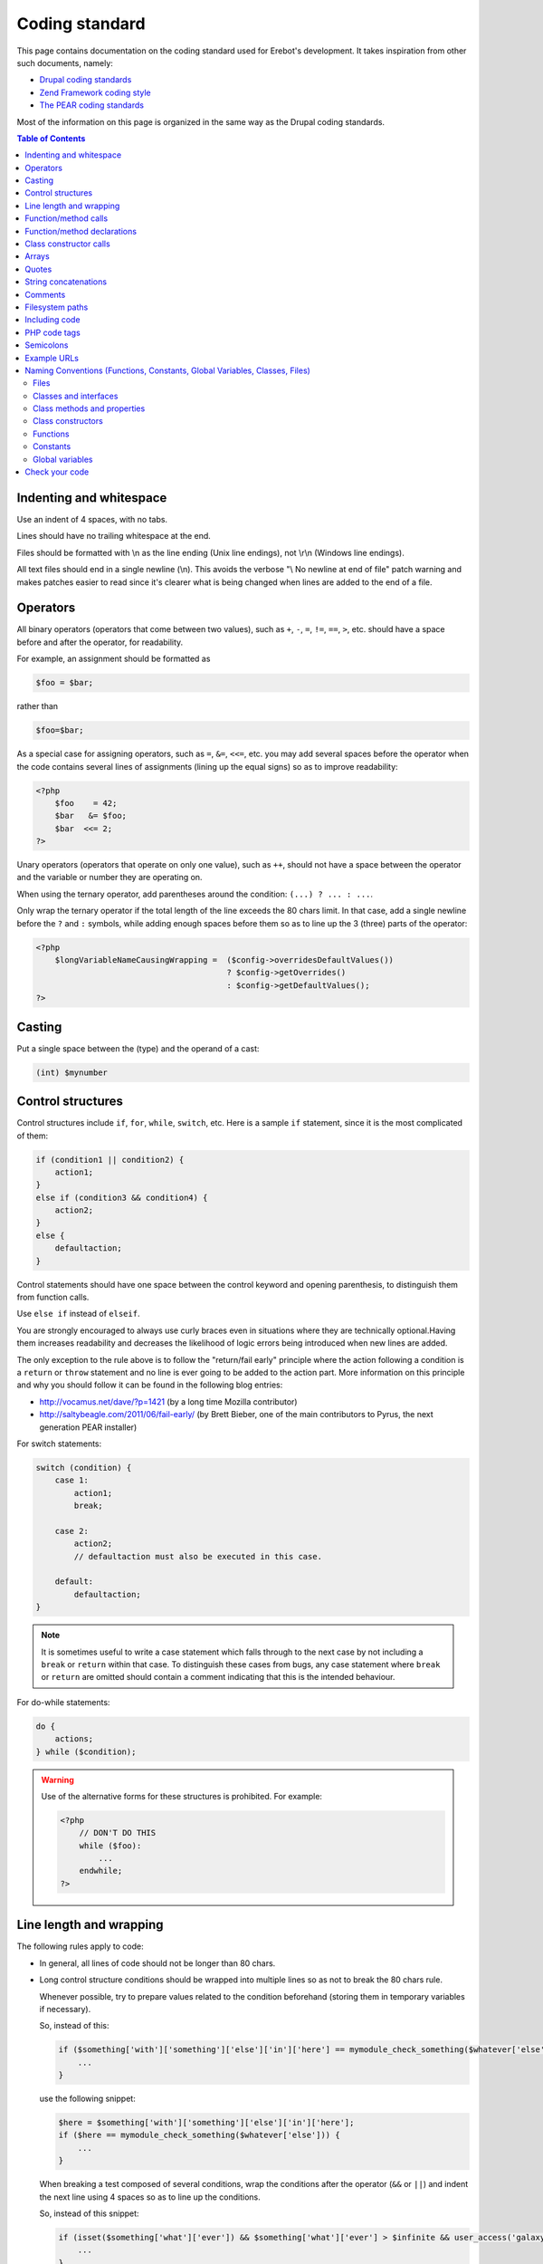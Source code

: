 Coding standard
===============

This page contains documentation on the coding standard used for Erebot's
development. It takes inspiration from other such documents, namely:

-   `Drupal coding standards`_
-   `Zend Framework coding style`_
-   `The PEAR coding standards`_

..  _`Drupal coding standards`:
    http://drupal.org/coding-standards
..  _`Zend Framework coding style`:
    http://framework.zend.com/manual/en/coding-standard.coding-style.html
..  _`The PEAR coding standards`:
    http://pear.php.net/manual/en/standards.php

Most of the information on this page is organized in the same way as the
Drupal coding standards.

..  contents:: Table of Contents
    :local:


Indenting and whitespace
------------------------

Use an indent of 4 spaces, with no tabs.

Lines should have no trailing whitespace at the end.

Files should be formatted with \\n as the line ending (Unix line endings),
not \\r\\n (Windows line endings).

All text files should end in a single newline (\\n). This avoids the verbose
"\\ No newline at end of file" patch warning and makes patches easier to read
since it's clearer what is being changed when lines are added to the end of
a file.


Operators
---------

All binary operators (operators that come between two values),
such as ``+``, ``-``, ``=``, ``!=``, ``==``, ``>``, etc. should have
a space before and after the operator, for readability.

For example, an assignment should be formatted as

..  sourcecode:: inline-php

        $foo = $bar;

rather than

..  sourcecode:: inline-php

        $foo=$bar;

As a special case for assigning operators, such as ``=``, ``&=``, ``<<=``, etc.
you may add several spaces before the operator when the code contains several
lines of assignments (lining up the equal signs) so as to improve readability:

..  sourcecode:: php

    <?php
        $foo    = 42;
        $bar   &= $foo;
        $bar  <<= 2;
    ?>

Unary operators (operators that operate on only one value), such as ``++``,
should not have a space between the operator and the variable or number
they are operating on.

When using the ternary operator, add parentheses around the condition:
``(...) ? ... : ...``.

Only wrap the ternary operator if the total length of the line exceeds
the |cs-chars-limit| chars limit. In that case, add a single newline
before the ``?`` and ``:`` symbols, while adding enough spaces before them
so as to line up the 3 (three) parts of the operator:

..  sourcecode:: php

    <?php
        $longVariableNameCausingWrapping =  ($config->overridesDefaultValues())
                                            ? $config->getOverrides()
                                            : $config->getDefaultValues();
    ?>


Casting
-------

Put a single space between the (type) and the operand of a cast:

..  sourcecode:: inline-php

        (int) $mynumber


Control structures
------------------

Control structures include ``if``, ``for``, ``while``, ``switch``, etc.
Here is a sample ``if`` statement, since it is the most complicated of them:

..  sourcecode:: inline-php

    if (condition1 || condition2) {
        action1;
    }
    else if (condition3 && condition4) {
        action2;
    }
    else {
        defaultaction;
    }

Control statements should have one space between the control keyword
and opening parenthesis, to distinguish them from function calls.

Use ``else if`` instead of ``elseif``.

You are strongly encouraged to always use curly braces even in situations
where they are technically optional.Having them increases readability
and decreases the likelihood of logic errors being introduced
when new lines are added.

The only exception to the rule above is to follow the "return/fail early"
principle where the action following a condition is a ``return`` or ``throw``
statement and no line is ever going to be added to the action part.
More information on this principle and why you should follow it can be found
in the following blog entries:

*   http://vocamus.net/dave/?p=1421 (by a long time Mozilla contributor)
*   http://saltybeagle.com/2011/06/fail-early/ (by Brett Bieber, one of the
    main contributors to Pyrus, the next generation PEAR installer)

For switch statements:

..  sourcecode:: inline-php

    switch (condition) {
        case 1:
            action1;
            break;

        case 2:
            action2;
            // defaultaction must also be executed in this case.

        default:
            defaultaction;
    }

..  note::
    It is sometimes useful to write a case statement which falls through
    to the next case by not including a ``break`` or ``return`` within
    that case. To distinguish these cases from bugs, any case statement
    where ``break`` or ``return`` are omitted should contain a comment
    indicating that this is the intended behaviour.

For do-while statements:

..  sourcecode:: inline-php

    do {
        actions;
    } while ($condition);

..  warning::
    Use of the alternative forms for these structures is prohibited.
    For example:

    ..  sourcecode:: php

        <?php
            // DON'T DO THIS
            while ($foo):
                ...
            endwhile;
        ?>


Line length and wrapping
------------------------

The following rules apply to code:

*   In general, all lines of code should not be longer than |cs-chars-limit|
    chars.

*   Long control structure conditions should be wrapped into multiple lines
    so as not to break the |cs-chars-limit| chars rule.

    Whenever possible, try to prepare values related to the condition
    beforehand (storing them in temporary variables if necessary).

    So, instead of this:

    ..  sourcecode:: inline-php

        if ($something['with']['something']['else']['in']['here'] == mymodule_check_something($whatever['else'])) {
            ...
        }

    use the following snippet:

    ..  sourcecode:: inline-php

        $here = $something['with']['something']['else']['in']['here'];
        if ($here == mymodule_check_something($whatever['else'])) {
            ...
        }

    When breaking a test composed of several conditions, wrap the conditions
    after the operator (``&&`` or ``||``) and indent the next line
    using 4 spaces so as to line up the conditions.

    So, instead of this snippet:

    ..  sourcecode:: inline-php

        if (isset($something['what']['ever']) && $something['what']['ever'] > $infinite && user_access('galaxy')) {
            ...
        }

    use this one:

    ..  sourcecode:: inline-php

        if (isset($something['what']['ever']) &&
            $something['what']['ever'] > $infinite &&
            user_access('galaxy')) {
            ...
        }

*   Control structure conditions should also **NOT** attempt to win the
    *Most Compact Condition In Least Lines Of Code Award™*:

    ..  sourcecode:: inline-php

        // DON'T DO THIS!
        if ((isset($key) && !empty($user->uid) && $key == $user->uid) || (isset($user->cache) ? $user->cache : '') == ip_address() || isset($value) && $value >= time())) {
            ...
        }

    Instead, it is recommended practice to split out and prepare the conditions
    separately, which also permits documenting the underlying reasons for the
    conditions:

    ..  sourcecode:: inline-php

        // Key is only valid if it matches the current user's ID, as otherwise other
        // users could access any user's things.
        $is_valid_user = (isset($key) && !empty($user->uid) && $key == $user->uid);

        // IP must match the cache to prevent session spoofing.
        $is_valid_cache = (isset($user->cache) ? $user->cache == ip_address() : FALSE);

        // Alternatively, if the request query parameter is in the future, then it
        // is always valid, because the galaxy will implode and collapse anyway.
        $is_valid_query = $is_valid_cache || (isset($value) && $value >= time());

        if ($is_valid_user || $is_valid_query) {
          ...
        }

    ..  note::
        This example is still a bit dense. Always consider and decide on your
        own whether people unfamiliar with your code will be able to make sense
        of the logic.


Function/method calls
---------------------

Functions and methods should be called with no spaces between the function name,
the opening parenthesis, and the first parameter; spaces between commas
and each parameter, and no space between the last parameter,
the closing parenthesis, and the semicolon.

Here's an example:

..  sourcecode:: inline-php

    $var = foo($bar, $baz, $qux);

As displayed above, there should be one space on either side of an equals
sign used to assign the return value of a function to a variable
(as documented in the section on `Operators`_).

..  warning::

    Call-time pass-by-reference is strictly prohibited. See the section on
    :ref:`function/method declarations <cs-fn-decl>` for the proper way
    to pass function arguments by-reference.

In the case of a block of related assignments, more space may be inserted
to line up function calls and promote readability:

..  sourcecode:: inline-php

    $short         = foo($bar);
    $longVariable  = foo($baz);

..  warning::

    For methods/functions defined by the core of PHP or any of its extension,
    (that is, anything that isn't userland-define), always respect the case
    given by the PHP manual. Even though PHP is case-insensitive for most
    identifiers, there are recurring propositions about turning it into
    a case-sensitive language for everything. Using the official case
    from the start makes the code forward-compatible if such a change is
    ever made.


..  _`cs-fn-decl`:

Function/method declarations
----------------------------

..  note::

    We recommend that you use classes instead of functions in your code,
    even if it means creating classes containing static methods only.
    The rationale behind this decision being that it avoids global scope
    name pollution.

..  warning::
    Call-time pass-by-reference is strictly prohibited.

Always put the opening curly brace on a new line.

..  sourcecode:: inline-php

    function funstuff_system($field)
    {
        $system["description"] = t("This module inserts funny text into posts randomly.");
        return $system[$field];
    }

Arguments with default values go at the end of the argument list.


Use type-hints whenever possible, but only if the type-hint is ``array``
or **refers to an interface**.

..  sourcecode:: php

    <?php
        // Wrong:
        function make_cat_speak(GarfieldTheCat $cat) {
          print $cat->meow();
        }

        // Correct:
        function make_cat_speak(FelineInterface $cat) {
          print $cat->meow();
        }
    ?>

For classes provided by PHP or one of its extensions (eg. `DOMDocument`_),
consider writing an interface for it and use that as a type-hint.

Using an interface instead of a class name in the type-hint makes it easier
to use a class that provides the same features (the same API) through
a different implementation. This is especially useful when unit testing
the function.

When a function or method's arguments list exceeds the |cs-chars-limit| chars
limit, use a single newline after the opening parentheses, write each argument
on a separate line and put the closing parentheses on a separate line too.
Indent each argument's line by 4 (four) spaces and add extra spaces to line up
the arguments' dollar sign whenever type-hints and/or references are used
In this case, the closing parentheses and the opening curly brace
that follows it should still be on separate lines:

..  sourcecode:: inline-php

    function foobar(
        Foo_Interface                   $foo,
        FooBar_Converter_Interface      $converter,
                                       &$qux
    )
    {
        ...
    }

Last but not least, always attempt to return a meaningful value from a function
if one is appropriate. If no meaningful value exist, consider returning ``NULL``
or an empty array instead of ``FALSE``.

The return value must not be enclosed in parentheses.
This can hinder readability, in addition to breaking code
if a method is later changed to return by reference.

For example:

..  sourcecode:: inline-php

    function send_notificationWRONG(User_Interface $user, $message)
    {
        if (!$user->valid()) {
            // WRONG:   makes it harder to distinguish an invalid user
            //          from a failure while sending the notification.
            return FALSE;
        }

        // WRONG:   will trigger a fatal error if the function
        //          is ever modified to return by reference.
        return (mail($user->getMail(), 'Notification', $message));
    }

    function send_notificationOK(User_Interface $user, $message)
    {
        if (!$user->valid())
            return NULL;

        return mail($user->getMail(), 'Notification', $message);
    }

Exceptions may also be used instead of returning ``NULL``.
Whether an exception should be raised or ``NULL`` / an empty array
returned is left to the appreciation of developpers.


Class constructor calls
-----------------------

When calling class constructors with no arguments, always include parentheses:

..  sourcecode:: inline-php

    $foo = new MyClassName();

This is to maintain consistency with constructors that have arguments:

..  sourcecode:: inline-php

    $foo = new MyClassName($arg1, $arg2);

Note that if the class name is a variable, the variable will be evaluated
first to get the class name, and then the constructor will be called.

Use the same syntax:

..  sourcecode:: inline-php

    $bar = 'MyClassName';
    $foo = new $bar();
    $foo = new $bar($arg1, $arg2);


Arrays
------

Arrays should be formatted with a space separating each element
(after the comma), and spaces around the ``=>`` key association operator,
if applicable:

..  sourcecode:: inline-php

    $some_array = array('hello', 'world', 'foo' => 'bar');

Note that if the line declaring an array spans longer than |cs-chars-limit|
characters, each element should be broken into its own line, and indented
one level.
Extra spaces may be added before the ``=>`` operator to increase readability:

..  sourcecode:: inline-php

    $form['title'] = array(
        '#type'         => 'textfield',
        '#title'        => t('Title'),
        '#size'         => 60,
        '#maxlength'    => 128,
        '#description'  => t('The title of your node.'),
    );

..  note::
    Always add a comma at the end of the last array element.
    It helps prevent parsing errors if another element is placed at the end
    of the list later.

Quotes
------

Erebot does not have a hard standard for the use of single quotes vs.
double quotes. Where possible, keep consistency within each module,
and respect the personal style of other developers.

With that caveat in mind: single quote strings are known to be faster
because the parser doesn't have to look for in-line variables.
Their use is recommended except in two cases:

   1.   In-line variable usage, e.g. ``<h2>$header</h2>``.
   2.   Translated strings where one can avoid escaping single quotes
        by enclosing the string in double quotes.
        One such string would be "He's a good person."
        This string would become 'He\'s a good person.' with single quotes.
        Such escaping may not be handled properly by .pot file generators
        for text translation, and it's also somewhat awkward to read.

For long chunks of texts, you may also `heredoc/nowdoc strings`_,
except when the text needs to be translated, because the current parser
for translations does not pick them up.


String concatenations
---------------------

We recommend that you always use a space between the dot and the concatenated
parts to improve readability (we current ruleset does not enforce this rule
though).

..  sourcecode:: php

    <?php
        $string = 'Foo' . $bar;
        $string = $bar . 'foo';
        $string = bar() . 'foo';
        $string = 'foo' . 'bar';
    ?>

When you concatenate simple variables, you can use double quotes and add
the variable inside; otherwise, use single quotes.

..  sourcecode:: inline-php

      $string = "Foo $bar";

When using the concatenating assignment operator ``.=``, use a space
on each side as with the assignment operator:

..  sourcecode:: php

    <?php
        $string .= 'Foo';
        $string .= $bar;
        $string .= baz();
    ?>


Comments
--------

Don't use Perl-style commands (``# Comment``). For comments that span several
lines, we recommend that you use C++ comments (``/* Comment */``).

When using C++ comments, you may use asterisks ("stars") at the start of each
line.

..  warning::
    Use of comments such as ``/** ... */`` or ``///`` is reserved for API
    documentation purposes using `Doxygen commands`_.
    You **MAY NOT** use them to explain the logic of your code.
    Use the regular forms ``/* ... */`` & ``//`` instead in such cases.

For example,

..  sourcecode:: php

    <?php
        // Connects the bot to the default servers.
        $bot->connect();

        /* This is a very long comment about the purpose of the snippet
         * of code that goes right after this comment, so as to explain
         * what it does (in case this may not be easy to understand) as
         * well as how it is done (for example, to describe side-effects).
         */
        do_something_very_complex();

        # This kind of comments MUST NOT be used.
        oops();

        /**
         * \brief
         *      A well known pseudo-random number generator.
         *
         * This type of comments may only be used to describe the API,
         * using Doxygen commands.
         */
        class PRNG
        {
            // The next comment describes part of this class' API.
            /// Seed for the PRNG.
            const SEED = 4;

            /**
             * \brief
             *      Return a new random number.
             *
             * \retval int
             *      Some random number.
             */
            public static function getRandomNumber()
            {
                return self::SEED;
            }
        }
    ?>

..  todo:: Add a section on API documentation.


..  _`cs-fs-paths`:

Filesystem paths
----------------

Never use any OS-specific directory separator (eg. "/") directly to concatenate
parts of a path together. Always use the ``DIRECTORY_SEPARATOR`` constant
instead as it will take care of abstracting differences in the separator used
by each OS for you.

For dependencies that are available as PEAR packages, use the replacement
strings provided by the pear installer, if applicable, but keep in mind that
the code should still work from a repository checkout (where such strings
are not replaced):

..  sourcecode:: php

    <?php

        // @data_dir@ is a special substitution string used by
        // the pear installer to refer to the path where static
        // data files are stored. This string IS NOT replaced
        // in a repository checkout.
        $schema = '@data_dir@' .
                    DIRECTORY_SEPARATOR . 'pear.erebot.net' .
                    DIRECTORY_SEPARATOR .  'Erebot' .
                    DIRECTORY_SEPARATOR . 'schema.xsd';

        // If we're running from a repository checkout,
        // retrieve the schema from a copy of Erebot
        // (kept in the vendor/ folder) instead.
        if ('@data_dir@' == '@'.'data_dir'.'@') {
            // Several calls to dirname() are necessary to go up
            // to the root directory of this repository checkout
            // and then descend to retrieve a specific file.
            $schema = dirname(dirname(dirname(__FILE__))) .
                        DIRECTORY_SEPARATOR . 'vendor' .
                        DIRECTORY_SEPARATOR . 'Erebot' .
                        DIRECTORY_SEPARATOR . 'data' .
                        DIRECTORY_SEPARATOR . 'schema.xsd';
        }


Including code
--------------

..  note::
    For code that is part of Erebot itself, you don't need to manually include
    any file as the autoloader will load the files on the fly whenever this is
    required.

Anywhere you are unconditionally including a class file, use ``require_once()``.
Anywhere you are conditionally including a class file (for example,
factory methods), use ``include_once()``.
Either of these will ensure that class files are included only once.
They share the same file list, so you don't need to worry about mixing them
|---| a file included with ``require_once()`` will not be included again
by ``include_once()``.

..  note::
    ``include_once()`` and ``require_once()`` are statements and not functions.
    Having said that, we recommend that you always put parentheses around the
    file name to be included, even though this is not necessary from a technical
    point of view. This makes the coding style coherent with that of functions.

Never use relative paths when including code, always build an absolute path.
You may use the ``__FILE__`` magical constant and the ``dirname()`` function
to help you build such a path.
See also the :ref:`conventions for filesystem paths <cs-fs-paths>`
for more information.

..  note::
    Even for external libraries, we recommend that you use the autoloader
    provided by those libraries if one is available instead of manually
    including their code.


PHP code tags
-------------

Always use :

..  sourcecode:: php

    <?php ?>

to delimit PHP code, not the shorthand,

..  sourcecode:: php

    <? ?>

or other exotic tags allowed by PHP::

    <script language="php">
        // DON'T USE THIS TAG.
        //
        // Many tools do not even recognize this block
        // as containing some PHP code.
        //
        // Also, the "language" attribute on script tags
        // has been deprecated since HTML 4.01.
    </script>

    <%
        // DON'T USE THIS TAG EITHER.
        // This tag conflicts with the one used for ASP code.
    %>


This is required for portability across differing operating systems
and set-ups.

..  warning::
    Never use a closing ``?>`` at the end of code files:

    *   Removing it eliminates the possibility for unwanted whitespace
        at the end of files which can cause strange outputs to the console.
    *   The closing delimiter at the end of a file is optional anyway.
    *   PHP.net itself removes the closing delimiter from the end of its files
        (example: prepend.inc), so this can be seen as a "best practice."


Semicolons
----------

The PHP language requires semicolons at the end of most lines,
but allows them to be omitted at the end of code blocks.

Erebot coding standards require them, even at the end of code blocks.
In particular, for one-line PHP blocks:

..  sourcecode:: php

    <?php
        print $tax; // YES
    ?>
    <?php
        print $tax  // NO
    ?>


Example URLs
------------

Use ``example.com`` as the domain for all example URLs, per :rfc:`2606`.
You may also refer to subdomains of this domain, eg. ``irc.example.com``.


.. _`naming-conventions`:

Naming Conventions (Functions, Constants, Global Variables, Classes, Files)
---------------------------------------------------------------------------

..  _`cs-naming-files`:

Files
~~~~~

Files containing classes should be named after the content of the last
underscore (``_``) contained in the class name. If the class name does not
contain any underscore, the file should be named after the class name
as a whole.

..  warning::
    You must **ALWAYS** use a separate file for each class or interface
    defined in your code.

The file should also be placed in a hierarchy of directories that is directly
mapped from each segment of the class name obtained after splitting the class
name on underscores and removing the last segment (name of the file itself).

The same holds for interfaces.

The following table shows how files should be arranged depending on the name
of the class/interface they contain:

..  table:: Class/interface name to filesystem mapping

    +---------------------------+-------------------------------------------+
    | Class name                | Path on filesystem                        |
    +===========================+===========================================+
    | Erebot                    | :samp:`{src}/Erebot.php`                  |
    +---------------------------+-------------------------------------------+
    | Erebot_Module_Foo         | :samp:`{src}/Erebot/Module/Foo.php`       |
    +---------------------------+-------------------------------------------+
    | Erebot_Interface_I18n     | :samp:`{src}/Erebot/Interface/I18n.php`   |
    +---------------------------+-------------------------------------------+

This convention is required to make Erebot's autoloader work.

Classes and interfaces
~~~~~~~~~~~~~~~~~~~~~~

Classes should be named using "UpperCamelCase", a newline should be inserted
before the ``extends`` and ``implements`` keywords and before the opening
curly brace.

When a class implements several interfaces, add a single newline after each
comma separating the interfaces; do not put any space before the comma.
Add extra spaces to line up the class and interface names.

For example:

..  sourcecode:: php

    <?php
        abstract class  ConnectionPool
        extends         PDO
        implements      Countable,
                        IteratorAggregate
        {
            ...
        }
    ?>

Use underscores when you need to logically separate groups of classes.
For example, all classes belonging to an Erebot module start with the prefix
:samp:`Erebot_Module_{ModuleName}`.
See also :ref:`cs-naming-files` for implications.

For an interface, the text ``Interface`` should always appear in the
interface's name, preferably at the end (eg. ``Erebot_Module_FooInterface``).
If you prefer to use a separate directory where all the interfaces are stored,
this is also permitted (eg. ``Erebot_Module_Foo_Interface_Generic``).

Class methods and properties
~~~~~~~~~~~~~~~~~~~~~~~~~~~~

Class methods and properties should use "lowerCamelCase":

The use of ``public`` properties is strongly discouraged, as it allows for
unwanted side effects. It also exposes implementation specific details,
which in turn makes swapping out a class for another implementation
(one of the key reasons to use objects) much harder.
Properties should be considered internal to a class.

All methods and properties of classes must specify their visibility:
``public``, ``protected``, or ``private``. The PHP 4-style ``var``
declaration must not be used.

The use of ``private`` class methods and properties should be avoided |---| use
``protected`` instead, so that another class could extend your class and change
the behaviour of a method if necessary (eg. for unit testing purposes).

Use an underscore prefix for ``protected`` and ``private`` methods
and properties so as to make them easily identifiable.

You may use extra spaces before a property's name to line up all properties
of a class.

The following snippet summarizes all of those rules:

..  sourcecode:: php

    <?php
        class Foo
        {
            public      $statementCounter;
            protected   $_statement;
            private     $_lastStatement;
        }
    ?>

For methods that are ``static``/``abstract``/``final``, PHP allows use of the
keywords in any order. We do not impose any order either, except that the
visibility specifier (``public``, ``protected`` or ``private``) should always
be the last keyword.

For example, the snippet below defines four methods. Only the first 2 (two)
forms are accepted in Erebot, with the first form being the preferred one
(``final`` or ``abstract`` before ``static``):

..  sourcecode:: php

    <?php
        class Foo
        {
            // This is valid PHP code, and it is accepted in Erebot.
            final static public function foo()
            {
                ...
            }

            // This is valid PHP code, and it is also accepted in Erebot.
            static final public function bar()
            {
                ...
            }

            // This is valid PHP code, but it is forbidden in Erebot's code.
            final public static function baz()
            {
                ...
            }

            // This is valid PHP code, but it is forbidden in Erebot's code.
            public static final function qux()
            {
                ...
            }
        }

Class constructors
~~~~~~~~~~~~~~~~~~

Always use the ``__construct()`` method to define a class constructor.
Do not use the old PHP 4 convention where the constructor was named
after the class:

..  sourcecode:: php

    <?php
        // NO
        class Bar
        {
            public function Bar()
            {
                ...
            }
        }

        // YES
        class Baz
        {
            public function __construct()
            {
                ...
            }
        }
    ?>

Functions
~~~~~~~~~

Functions should be named using lowercase, and words should be separated
with an underscore. Functions should also have the module's name as a prefix,
to avoid name collisions between modules.

Constants
~~~~~~~~~

*   Constants should always be all-uppercase, with underscores to separate
    words. (This includes pre-defined PHP constants like ``TRUE``, ``FALSE``,
    and ``NULL``.)

*   Global constants defined by modules should also have their names prefixed
    by an uppercase spelling of the module that defines them.

    ..  note::
        Whenever possible, use class constants instead of global constants
        to avoid global naming space pollution.

*   Global constants should be defined using the ``const`` PHP language keyword
    (instead of ``define()``), for performance reasons:

    ..  sourcecode:: php

        <?php
            /**
            * Indicates that the item should be removed
            * at the next general cache wipe.
            */
            const CACHE_TEMPORARY = -1;
        ?>

    ..  note::
        The ``const`` keyword does not work with PHP expressions.
        ``define()`` should still be used when defining a constant
        conditionally or with a non-literal value:

        ..  sourcecode:: php

            <?php
                if (!defined('MAINTENANCE_MODE')) {
                    define('MAINTENANCE_MODE', 'error');
                }
            ?>

Global variables
~~~~~~~~~~~~~~~~

Global variables are strictly forbidden in Erebot and any of its modules;
this is non-negociable.


Check your code
---------------

To check that your code complies with these standards, install the following
PEAR packages on your machine:

*   :pear:`PHP_CodeSniffer`
*   `pear.phing.info/Phing <http://pear.phing.info/>`_

If you are creating your own module, write a ``build.xml`` file if you haven't
done so yet. You can start with a copy of `Erebot_Module_Skeleton`_'s own
`build.xml`_ file.
You'll also want to make sure that your module follows the same layout as
official Erebot modules and that you added `Erebot_Buildenv`_ as a
`git submodule`_ to your module.

Now, go to the root directory of the component and run:

..  sourcecode:: bash

    phing qa_codesniffer

This will check your code against the standards described here.

You may also be interested in
:ref:`installing other PEAR packages <prerequisites>` related to
:abbr:`QA (Quality Assurance)`, and then running the full
:abbr:`QA (Quality Assurance)` test suite with:

..  sourcecode:: bash

    phing qa


..  |cs-chars-limit|    replace:: 80
..  |---|               unicode:: U+02014 .. em dash
    :trim:

..  _`Doxygen commands`:
    http://www.stack.nl/~dimitri/doxygen/commands.html
..  _`heredoc/nowdoc strings`:
    http://php.net/manual/en/language.types.string.php#language.types.string.syntax.heredoc
..  _`DOMDocument`:
    http://php.net/DOMDocument
..  _`build.xml`:
    https://github.com/Erebot/Erebot_Module_Skeleton/raw/master/build.xml
..  _`Erebot_Module_Skeleton`:
    https://github.com/Erebot/Erebot_Module_Skeleton/
..  _`Erebot_Buildenv`:
    https://github.com/Erebot/Erebot_Buildenv/
..  _`git submodule`:
    http://book.git-scm.com/5_submodules.html

..  vim: et ts=4

